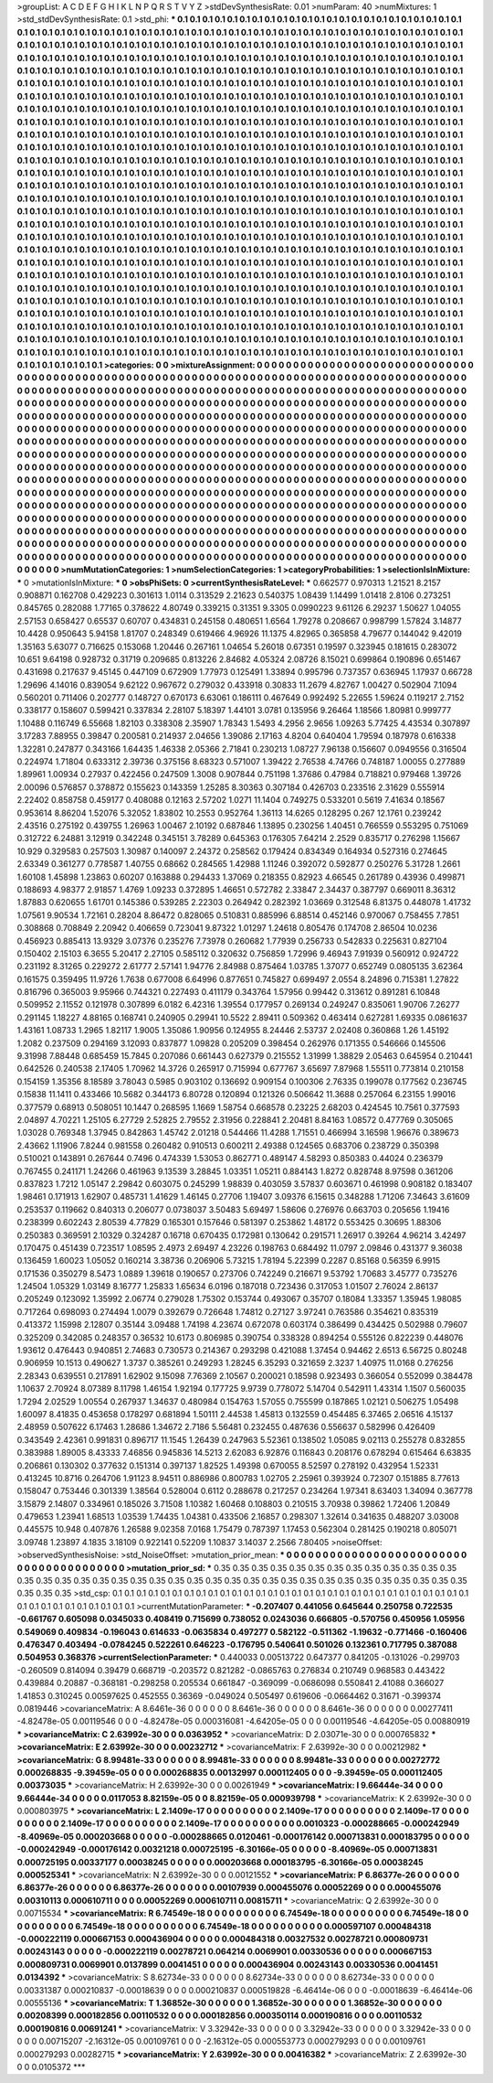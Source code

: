 >groupList:
A C D E F G H I K L
N P Q R S T V Y Z 
>stdDevSynthesisRate:
0.01 
>numParam:
40
>numMixtures:
1
>std_stdDevSynthesisRate:
0.1
>std_phi:
***
0.1 0.1 0.1 0.1 0.1 0.1 0.1 0.1 0.1 0.1
0.1 0.1 0.1 0.1 0.1 0.1 0.1 0.1 0.1 0.1
0.1 0.1 0.1 0.1 0.1 0.1 0.1 0.1 0.1 0.1
0.1 0.1 0.1 0.1 0.1 0.1 0.1 0.1 0.1 0.1
0.1 0.1 0.1 0.1 0.1 0.1 0.1 0.1 0.1 0.1
0.1 0.1 0.1 0.1 0.1 0.1 0.1 0.1 0.1 0.1
0.1 0.1 0.1 0.1 0.1 0.1 0.1 0.1 0.1 0.1
0.1 0.1 0.1 0.1 0.1 0.1 0.1 0.1 0.1 0.1
0.1 0.1 0.1 0.1 0.1 0.1 0.1 0.1 0.1 0.1
0.1 0.1 0.1 0.1 0.1 0.1 0.1 0.1 0.1 0.1
0.1 0.1 0.1 0.1 0.1 0.1 0.1 0.1 0.1 0.1
0.1 0.1 0.1 0.1 0.1 0.1 0.1 0.1 0.1 0.1
0.1 0.1 0.1 0.1 0.1 0.1 0.1 0.1 0.1 0.1
0.1 0.1 0.1 0.1 0.1 0.1 0.1 0.1 0.1 0.1
0.1 0.1 0.1 0.1 0.1 0.1 0.1 0.1 0.1 0.1
0.1 0.1 0.1 0.1 0.1 0.1 0.1 0.1 0.1 0.1
0.1 0.1 0.1 0.1 0.1 0.1 0.1 0.1 0.1 0.1
0.1 0.1 0.1 0.1 0.1 0.1 0.1 0.1 0.1 0.1
0.1 0.1 0.1 0.1 0.1 0.1 0.1 0.1 0.1 0.1
0.1 0.1 0.1 0.1 0.1 0.1 0.1 0.1 0.1 0.1
0.1 0.1 0.1 0.1 0.1 0.1 0.1 0.1 0.1 0.1
0.1 0.1 0.1 0.1 0.1 0.1 0.1 0.1 0.1 0.1
0.1 0.1 0.1 0.1 0.1 0.1 0.1 0.1 0.1 0.1
0.1 0.1 0.1 0.1 0.1 0.1 0.1 0.1 0.1 0.1
0.1 0.1 0.1 0.1 0.1 0.1 0.1 0.1 0.1 0.1
0.1 0.1 0.1 0.1 0.1 0.1 0.1 0.1 0.1 0.1
0.1 0.1 0.1 0.1 0.1 0.1 0.1 0.1 0.1 0.1
0.1 0.1 0.1 0.1 0.1 0.1 0.1 0.1 0.1 0.1
0.1 0.1 0.1 0.1 0.1 0.1 0.1 0.1 0.1 0.1
0.1 0.1 0.1 0.1 0.1 0.1 0.1 0.1 0.1 0.1
0.1 0.1 0.1 0.1 0.1 0.1 0.1 0.1 0.1 0.1
0.1 0.1 0.1 0.1 0.1 0.1 0.1 0.1 0.1 0.1
0.1 0.1 0.1 0.1 0.1 0.1 0.1 0.1 0.1 0.1
0.1 0.1 0.1 0.1 0.1 0.1 0.1 0.1 0.1 0.1
0.1 0.1 0.1 0.1 0.1 0.1 0.1 0.1 0.1 0.1
0.1 0.1 0.1 0.1 0.1 0.1 0.1 0.1 0.1 0.1
0.1 0.1 0.1 0.1 0.1 0.1 0.1 0.1 0.1 0.1
0.1 0.1 0.1 0.1 0.1 0.1 0.1 0.1 0.1 0.1
0.1 0.1 0.1 0.1 0.1 0.1 0.1 0.1 0.1 0.1
0.1 0.1 0.1 0.1 0.1 0.1 0.1 0.1 0.1 0.1
0.1 0.1 0.1 0.1 0.1 0.1 0.1 0.1 0.1 0.1
0.1 0.1 0.1 0.1 0.1 0.1 0.1 0.1 0.1 0.1
0.1 0.1 0.1 0.1 0.1 0.1 0.1 0.1 0.1 0.1
0.1 0.1 0.1 0.1 0.1 0.1 0.1 0.1 0.1 0.1
0.1 0.1 0.1 0.1 0.1 0.1 0.1 0.1 0.1 0.1
0.1 0.1 0.1 0.1 0.1 0.1 0.1 0.1 0.1 0.1
0.1 0.1 0.1 0.1 0.1 0.1 0.1 0.1 0.1 0.1
0.1 0.1 0.1 0.1 0.1 0.1 0.1 0.1 0.1 0.1
0.1 0.1 0.1 0.1 0.1 0.1 0.1 0.1 0.1 0.1
0.1 0.1 0.1 0.1 0.1 0.1 0.1 0.1 0.1 0.1
0.1 0.1 0.1 0.1 0.1 0.1 0.1 0.1 0.1 0.1
0.1 0.1 0.1 0.1 0.1 0.1 0.1 0.1 0.1 0.1
0.1 0.1 0.1 0.1 0.1 0.1 0.1 0.1 0.1 0.1
0.1 0.1 0.1 0.1 0.1 0.1 0.1 0.1 0.1 0.1
0.1 0.1 0.1 0.1 0.1 0.1 0.1 0.1 0.1 0.1
0.1 0.1 0.1 0.1 0.1 0.1 0.1 0.1 0.1 0.1
0.1 0.1 0.1 0.1 0.1 0.1 0.1 0.1 0.1 0.1
0.1 0.1 0.1 0.1 0.1 0.1 0.1 0.1 0.1 0.1
0.1 0.1 0.1 0.1 0.1 0.1 0.1 0.1 0.1 0.1
0.1 0.1 0.1 0.1 0.1 0.1 0.1 0.1 0.1 0.1
0.1 0.1 0.1 0.1 0.1 0.1 0.1 0.1 0.1 0.1
0.1 0.1 0.1 0.1 0.1 0.1 0.1 0.1 0.1 0.1
0.1 0.1 0.1 0.1 0.1 0.1 0.1 0.1 0.1 0.1
0.1 0.1 0.1 0.1 0.1 0.1 0.1 0.1 0.1 0.1
0.1 0.1 0.1 0.1 0.1 0.1 0.1 0.1 0.1 0.1
0.1 0.1 0.1 0.1 0.1 0.1 0.1 0.1 0.1 0.1
0.1 0.1 0.1 0.1 0.1 0.1 0.1 0.1 0.1 0.1
0.1 0.1 0.1 0.1 0.1 0.1 0.1 0.1 0.1 0.1
0.1 0.1 0.1 0.1 0.1 0.1 0.1 0.1 0.1 0.1
0.1 0.1 0.1 0.1 0.1 0.1 0.1 0.1 0.1 0.1
0.1 0.1 0.1 0.1 0.1 0.1 0.1 0.1 0.1 0.1
0.1 0.1 0.1 0.1 0.1 0.1 0.1 0.1 0.1 0.1
0.1 0.1 0.1 0.1 0.1 0.1 0.1 0.1 0.1 0.1
0.1 0.1 0.1 0.1 0.1 0.1 0.1 0.1 0.1 0.1
0.1 0.1 0.1 0.1 0.1 0.1 0.1 0.1 0.1 0.1
0.1 0.1 0.1 0.1 0.1 0.1 0.1 0.1 0.1 0.1
0.1 0.1 0.1 0.1 0.1 0.1 0.1 0.1 0.1 0.1
0.1 0.1 0.1 0.1 0.1 0.1 0.1 0.1 0.1 0.1
0.1 0.1 0.1 0.1 0.1 0.1 0.1 0.1 0.1 0.1
0.1 0.1 0.1 0.1 0.1 0.1 0.1 0.1 0.1 0.1
0.1 0.1 0.1 0.1 0.1 0.1 0.1 0.1 0.1 0.1
0.1 0.1 0.1 0.1 0.1 0.1 0.1 0.1 0.1 0.1
0.1 0.1 0.1 0.1 0.1 0.1 0.1 0.1 0.1 0.1
0.1 0.1 0.1 0.1 0.1 0.1 0.1 0.1 0.1 0.1
0.1 0.1 0.1 0.1 0.1 0.1 0.1 0.1 0.1 0.1
0.1 0.1 0.1 0.1 0.1 0.1 0.1 0.1 0.1 0.1
0.1 0.1 0.1 0.1 0.1 0.1 0.1 0.1 0.1 0.1
0.1 0.1 0.1 0.1 0.1 0.1 0.1 0.1 0.1 0.1
0.1 0.1 0.1 0.1 0.1 0.1 0.1 0.1 0.1 0.1
0.1 0.1 0.1 0.1 0.1 0.1 0.1 0.1 0.1 0.1
0.1 0.1 0.1 0.1 0.1 0.1 0.1 0.1 0.1 0.1
0.1 0.1 0.1 0.1 0.1 0.1 0.1 0.1 0.1 0.1
0.1 0.1 0.1 0.1 0.1 0.1 0.1 0.1 0.1 0.1
0.1 0.1 0.1 0.1 0.1 0.1 0.1 0.1 0.1 0.1
0.1 0.1 0.1 0.1 0.1 0.1 0.1 0.1 0.1 0.1
0.1 0.1 0.1 0.1 0.1 0.1 0.1 0.1 0.1 0.1
0.1 0.1 0.1 0.1 0.1 0.1 
>categories:
0 0
>mixtureAssignment:
0 0 0 0 0 0 0 0 0 0 0 0 0 0 0 0 0 0 0 0 0 0 0 0 0 0 0 0 0 0 0 0 0 0 0 0 0 0 0 0 0 0 0 0 0 0 0 0 0 0
0 0 0 0 0 0 0 0 0 0 0 0 0 0 0 0 0 0 0 0 0 0 0 0 0 0 0 0 0 0 0 0 0 0 0 0 0 0 0 0 0 0 0 0 0 0 0 0 0 0
0 0 0 0 0 0 0 0 0 0 0 0 0 0 0 0 0 0 0 0 0 0 0 0 0 0 0 0 0 0 0 0 0 0 0 0 0 0 0 0 0 0 0 0 0 0 0 0 0 0
0 0 0 0 0 0 0 0 0 0 0 0 0 0 0 0 0 0 0 0 0 0 0 0 0 0 0 0 0 0 0 0 0 0 0 0 0 0 0 0 0 0 0 0 0 0 0 0 0 0
0 0 0 0 0 0 0 0 0 0 0 0 0 0 0 0 0 0 0 0 0 0 0 0 0 0 0 0 0 0 0 0 0 0 0 0 0 0 0 0 0 0 0 0 0 0 0 0 0 0
0 0 0 0 0 0 0 0 0 0 0 0 0 0 0 0 0 0 0 0 0 0 0 0 0 0 0 0 0 0 0 0 0 0 0 0 0 0 0 0 0 0 0 0 0 0 0 0 0 0
0 0 0 0 0 0 0 0 0 0 0 0 0 0 0 0 0 0 0 0 0 0 0 0 0 0 0 0 0 0 0 0 0 0 0 0 0 0 0 0 0 0 0 0 0 0 0 0 0 0
0 0 0 0 0 0 0 0 0 0 0 0 0 0 0 0 0 0 0 0 0 0 0 0 0 0 0 0 0 0 0 0 0 0 0 0 0 0 0 0 0 0 0 0 0 0 0 0 0 0
0 0 0 0 0 0 0 0 0 0 0 0 0 0 0 0 0 0 0 0 0 0 0 0 0 0 0 0 0 0 0 0 0 0 0 0 0 0 0 0 0 0 0 0 0 0 0 0 0 0
0 0 0 0 0 0 0 0 0 0 0 0 0 0 0 0 0 0 0 0 0 0 0 0 0 0 0 0 0 0 0 0 0 0 0 0 0 0 0 0 0 0 0 0 0 0 0 0 0 0
0 0 0 0 0 0 0 0 0 0 0 0 0 0 0 0 0 0 0 0 0 0 0 0 0 0 0 0 0 0 0 0 0 0 0 0 0 0 0 0 0 0 0 0 0 0 0 0 0 0
0 0 0 0 0 0 0 0 0 0 0 0 0 0 0 0 0 0 0 0 0 0 0 0 0 0 0 0 0 0 0 0 0 0 0 0 0 0 0 0 0 0 0 0 0 0 0 0 0 0
0 0 0 0 0 0 0 0 0 0 0 0 0 0 0 0 0 0 0 0 0 0 0 0 0 0 0 0 0 0 0 0 0 0 0 0 0 0 0 0 0 0 0 0 0 0 0 0 0 0
0 0 0 0 0 0 0 0 0 0 0 0 0 0 0 0 0 0 0 0 0 0 0 0 0 0 0 0 0 0 0 0 0 0 0 0 0 0 0 0 0 0 0 0 0 0 0 0 0 0
0 0 0 0 0 0 0 0 0 0 0 0 0 0 0 0 0 0 0 0 0 0 0 0 0 0 0 0 0 0 0 0 0 0 0 0 0 0 0 0 0 0 0 0 0 0 0 0 0 0
0 0 0 0 0 0 0 0 0 0 0 0 0 0 0 0 0 0 0 0 0 0 0 0 0 0 0 0 0 0 0 0 0 0 0 0 0 0 0 0 0 0 0 0 0 0 0 0 0 0
0 0 0 0 0 0 0 0 0 0 0 0 0 0 0 0 0 0 0 0 0 0 0 0 0 0 0 0 0 0 0 0 0 0 0 0 0 0 0 0 0 0 0 0 0 0 0 0 0 0
0 0 0 0 0 0 0 0 0 0 0 0 0 0 0 0 0 0 0 0 0 0 0 0 0 0 0 0 0 0 0 0 0 0 0 0 0 0 0 0 0 0 0 0 0 0 0 0 0 0
0 0 0 0 0 0 0 0 0 0 0 0 0 0 0 0 0 0 0 0 0 0 0 0 0 0 0 0 0 0 0 0 0 0 0 0 0 0 0 0 0 0 0 0 0 0 0 0 0 0
0 0 0 0 0 0 0 0 0 0 0 0 0 0 0 0 
>numMutationCategories:
1
>numSelectionCategories:
1
>categoryProbabilities:
1 
>selectionIsInMixture:
***
0 
>mutationIsInMixture:
***
0 
>obsPhiSets:
0
>currentSynthesisRateLevel:
***
0.662577 0.970313 1.21521 8.2157 0.908871 0.162708 0.429223 0.301613 1.0114 0.313529
2.21623 0.540375 1.08439 1.14499 1.01418 2.8106 0.273251 0.845765 0.282088 1.77165
0.378622 4.80749 0.339215 0.31351 9.3305 0.0990223 9.61126 6.29237 1.50627 1.04055
2.57153 0.658427 0.65537 0.60707 0.434831 0.245158 0.480651 1.6564 1.79278 0.208667
0.998799 1.57824 3.14877 10.4428 0.950643 5.94158 1.81707 0.248349 0.619466 4.96926
11.1375 4.82965 0.365858 4.79677 0.144042 9.42019 1.35163 5.63077 0.716625 0.153068
1.20446 0.267161 1.04654 5.26018 0.67351 0.19597 0.323945 0.181615 0.283072 10.651
9.64198 0.928732 0.31719 0.209685 0.813226 2.84682 4.05324 2.08726 8.15021 0.699864
0.190896 0.651467 0.431698 0.217637 9.45145 0.447109 0.672909 1.77973 0.125491 1.33894
0.995796 0.737357 0.636945 1.17937 0.66728 1.29696 4.14016 0.839054 9.62122 0.967672
0.279032 0.433918 0.30833 11.2679 4.82767 1.00427 0.502904 7.1094 0.560201 0.711406
0.202777 0.148727 0.670173 6.63061 0.186111 0.467649 0.992492 5.22655 1.59624 0.119217
2.7152 0.338177 0.158607 0.599421 0.337834 2.28107 5.18397 1.44101 3.0781 0.135956
9.26464 1.18566 1.80981 0.999777 1.10488 0.116749 6.55668 1.82103 0.338308 2.35907
1.78343 1.5493 4.2956 2.9656 1.09263 5.77425 4.43534 0.307897 3.17283 7.88955
0.39847 0.200581 0.214937 2.04656 1.39086 2.17163 4.8204 0.640404 1.79594 0.187978
0.616338 1.32281 0.247877 0.343166 1.64435 1.46338 2.05366 2.71841 0.230213 1.08727
7.96138 0.156607 0.0949556 0.316504 0.224974 1.71804 0.633312 2.39736 0.375156 8.68323
0.571007 1.39422 2.76538 4.74766 0.748187 1.00055 0.277889 1.89961 1.00934 0.27937
0.422456 0.247509 1.3008 0.907844 0.751198 1.37686 0.47984 0.718821 0.979468 1.39726
2.00096 0.576857 0.378872 0.155623 0.143359 1.25285 8.30363 0.307184 0.426703 0.233516
2.31629 0.555914 2.22402 0.858758 0.459177 0.408088 0.12163 2.57202 1.0271 11.1404
0.749275 0.533201 0.5619 7.41634 0.18567 0.953614 8.86204 1.52076 5.32052 1.83802
10.2553 0.952764 1.36113 14.6265 0.128295 0.267 12.1761 0.239242 2.43516 0.275192
0.439755 1.26963 1.00467 2.10192 0.687846 1.13895 0.230256 1.40451 0.766559 0.553295
0.751069 0.312722 6.24881 3.12919 0.342248 0.345151 3.78289 0.645363 0.176305 7.64214
2.2529 0.835717 0.276298 1.15667 10.929 0.329583 0.257503 1.30987 0.140097 2.24372
0.258562 0.179424 0.834349 0.164934 0.527316 0.274645 2.63349 0.361277 0.778587 1.40755
0.68662 0.284565 1.42988 1.11246 0.392072 0.592877 0.250276 5.31728 1.2661 1.60108
1.45898 1.23863 0.60207 0.163888 0.294433 1.37069 0.218355 0.82923 4.66545 0.261789
0.43936 0.499871 0.188693 4.98377 2.91857 1.4769 1.09233 0.372895 1.46651 0.572782
2.33847 2.34437 0.387797 0.669011 8.36312 1.87883 0.620655 1.61701 0.145386 0.539285
2.22303 0.264942 0.282392 1.03669 0.312548 6.81375 0.448078 1.41732 1.07561 9.90534
1.72161 0.28204 8.86472 0.828065 0.510831 0.885996 6.88514 0.452146 0.970067 0.758455
7.7851 0.308868 0.708849 2.20942 0.406659 0.723041 9.87322 1.01297 1.24618 0.805476
0.174708 2.86504 10.0236 0.456923 0.885413 13.9329 3.07376 0.235276 7.73978 0.260682
1.77939 0.256733 0.542833 0.225631 0.827104 0.150402 2.15103 6.3655 5.20417 2.27105
0.585112 0.320632 0.756859 1.72996 9.46943 7.91939 0.560912 0.924722 0.231192 8.31265
0.229272 2.61777 2.57141 1.94776 2.84988 0.875464 1.03785 1.37077 0.652749 0.0805135
3.62364 0.161575 0.359495 11.9726 1.7638 0.677008 6.64996 0.877651 0.745827 0.699497
2.0554 8.24896 0.715381 1.27822 0.816796 0.365003 9.95966 0.744321 0.227493 0.411179
0.343764 1.57956 0.99442 0.313612 0.891281 6.10848 0.509952 2.11552 0.121978 0.307899
6.0182 6.42316 1.39554 0.177957 0.269134 0.249247 0.835061 1.90706 7.26277 0.291145
1.18227 4.88165 0.168741 0.240905 0.29941 10.5522 2.89411 0.509362 0.463414 0.627281
1.69335 0.0861637 1.43161 1.08733 1.2965 1.82117 1.9005 1.35086 1.90956 0.124955
8.24446 2.53737 2.02408 0.360868 1.26 1.45192 1.2082 0.237509 0.294169 3.12093
0.837877 1.09828 0.205209 0.398454 0.262976 0.171355 0.546666 0.145506 9.31998 7.88448
0.685459 15.7845 0.207086 0.661443 0.627379 0.215552 1.31999 1.38829 2.05463 0.645954
0.210441 0.642526 0.240538 2.17405 1.70962 14.3726 0.265917 0.715994 0.677767 3.65697
7.87968 1.55511 0.773814 0.210158 0.154159 1.35356 8.18589 3.78043 0.5985 0.903102
0.136692 0.909154 0.100306 2.76335 0.199078 0.177562 0.236745 0.15838 11.1411 0.433466
10.5682 0.344173 6.80728 0.120894 0.121326 0.506642 11.3688 0.257064 6.23155 1.99016
0.377579 0.68913 0.508051 10.1447 0.268595 1.1669 1.58754 0.668578 0.23225 2.68203
0.424545 10.7561 0.377593 2.04897 4.70221 1.25105 6.27729 2.52825 2.79552 2.31956
0.228841 2.20481 8.84163 1.08572 0.477769 0.305065 1.03028 0.769348 1.37945 0.842863
1.45742 2.01218 0.544466 11.4288 1.71551 0.466994 3.16598 1.96676 0.389673 2.43662
1.11906 7.8244 0.981558 0.260482 0.910513 0.600211 2.49388 0.124565 0.683706 0.238729
0.350398 0.510021 0.143891 0.267644 0.7496 0.474339 1.53053 0.862771 0.489147 4.58293
0.850383 0.44024 0.236379 0.767455 0.241171 1.24266 0.461963 9.13539 3.28845 1.03351
1.05211 0.884143 1.8272 0.828748 8.97598 0.361206 0.837823 1.7212 1.05147 2.29842
0.603075 0.245299 1.98839 0.403059 3.57837 0.603671 0.461998 0.908182 0.183407 1.98461
0.171913 1.62907 0.485731 1.41629 1.46145 0.27706 1.19407 3.09376 6.15615 0.348288
1.71206 7.34643 3.61609 0.253537 0.119662 0.840313 0.206077 0.0738037 3.50483 5.69497
1.58606 0.276976 0.663703 0.205656 1.19416 0.238399 0.602243 2.80539 4.77829 0.165301
0.157646 0.581397 0.253862 1.48172 0.553425 0.30695 1.88306 0.250383 0.369591 2.10329
0.324287 0.16718 0.670435 0.172981 0.130642 0.291571 1.26917 0.39264 4.96214 3.42497
0.170475 0.451439 0.723517 1.08595 2.4973 2.69497 4.23226 0.198763 0.684492 11.0797
2.09846 0.431377 9.36038 0.136459 1.60023 1.05052 0.160214 3.38736 0.206906 5.73215
1.78194 5.22399 0.2287 0.85168 0.56359 6.9915 0.171536 0.350279 8.5473 1.0889
1.39618 0.190657 0.273706 0.742249 0.216671 9.53792 1.70683 3.45777 0.735276 1.24504
1.05329 1.03149 8.16777 1.25833 1.65634 6.0196 0.187018 0.723436 0.317053 1.01507
2.76024 2.86137 0.205249 0.123092 1.35992 2.06774 0.279028 1.75302 0.153744 0.493067
0.35707 0.18084 1.33357 1.35945 1.98085 0.717264 0.698093 0.274494 1.0079 0.392679
0.726648 1.74812 0.27127 3.97241 0.763586 0.354621 0.835319 0.413372 1.15998 2.12807
0.35144 3.09488 1.74198 4.23674 0.672078 0.603174 0.386499 0.434425 0.502988 0.79607
0.325209 0.342085 0.248357 0.36532 10.6173 0.806985 0.390754 0.338328 0.894254 0.555126
0.822239 0.448076 1.93612 0.476443 0.940851 2.74683 0.730573 0.214367 0.293298 0.421088
1.37454 0.94462 2.6513 6.56725 0.80248 0.906959 10.1513 0.490627 1.3737 0.385261
0.249293 1.28245 6.35293 0.321659 2.3237 1.40975 11.0168 0.276256 2.28343 0.639551
0.217891 1.62902 9.15098 7.76369 2.10567 0.200021 0.18598 0.923493 0.366054 0.552099
0.384478 1.10637 2.70924 8.07389 8.11798 1.46154 1.92194 0.177725 9.9739 0.778072
5.14704 0.542911 1.43314 1.1507 0.560035 1.7294 2.02529 1.00554 0.267937 1.34637
0.480984 0.154763 1.57055 0.755599 0.187865 1.02121 0.506275 1.05498 1.60097 8.41835
0.453658 0.178297 0.681894 1.50111 2.44538 1.45813 0.132559 0.454485 6.37465 2.06516
4.15137 2.48959 0.507622 6.17463 1.28686 1.34672 2.7186 5.56481 0.232455 0.487636
0.556637 0.582996 0.426409 0.343549 2.42361 0.991831 0.896717 11.1545 1.26439 0.247963
5.52361 0.138502 1.05085 9.02113 0.255278 0.832855 0.383988 1.89005 8.43333 7.46856
0.945836 14.5213 2.62083 6.92876 0.116843 0.208176 0.678294 0.615464 6.63835 0.206861
0.130302 0.377632 0.151314 0.397137 1.82525 1.49398 0.670055 8.52597 0.278192 0.432954
1.52331 0.413245 10.8716 0.264706 1.91123 8.94511 0.886986 0.800783 1.02705 2.25961
0.393924 0.72307 0.151885 8.77613 0.158047 0.753446 0.301339 1.38564 0.528004 0.6112
0.288678 0.217257 0.234264 1.97341 8.63403 1.34094 0.367778 3.15879 2.14807 0.334961
0.185026 3.71508 1.10382 1.60468 0.108803 0.210515 3.70938 0.39862 1.72406 1.20849
0.479653 1.23941 1.68513 1.03539 1.74435 1.04381 0.433506 2.16857 0.298307 1.32614
0.341635 0.488207 3.03008 0.445575 10.948 0.407876 1.26588 9.02358 7.0168 1.75479
0.787397 1.17453 0.562304 0.281425 0.190218 0.805071 3.09748 1.23897 4.1835 3.18109
0.922141 0.52209 1.10837 3.14037 2.2566 7.80405 
>noiseOffset:
>observedSynthesisNoise:
>std_NoiseOffset:
>mutation_prior_mean:
***
0 0 0 0 0 0 0 0 0 0
0 0 0 0 0 0 0 0 0 0
0 0 0 0 0 0 0 0 0 0
0 0 0 0 0 0 0 0 0 0
>mutation_prior_sd:
***
0.35 0.35 0.35 0.35 0.35 0.35 0.35 0.35 0.35 0.35
0.35 0.35 0.35 0.35 0.35 0.35 0.35 0.35 0.35 0.35
0.35 0.35 0.35 0.35 0.35 0.35 0.35 0.35 0.35 0.35
0.35 0.35 0.35 0.35 0.35 0.35 0.35 0.35 0.35 0.35
>std_csp:
0.1 0.1 0.1 0.1 0.1 0.1 0.1 0.1 0.1 0.1
0.1 0.1 0.1 0.1 0.1 0.1 0.1 0.1 0.1 0.1
0.1 0.1 0.1 0.1 0.1 0.1 0.1 0.1 0.1 0.1
0.1 0.1 0.1 0.1 0.1 0.1 0.1 0.1 0.1 0.1
>currentMutationParameter:
***
-0.207407 0.441056 0.645644 0.250758 0.722535 -0.661767 0.605098 0.0345033 0.408419 0.715699
0.738052 0.0243036 0.666805 -0.570756 0.450956 1.05956 0.549069 0.409834 -0.196043 0.614633
-0.0635834 0.497277 0.582122 -0.511362 -1.19632 -0.771466 -0.160406 0.476347 0.403494 -0.0784245
0.522261 0.646223 -0.176795 0.540641 0.501026 0.132361 0.717795 0.387088 0.504953 0.368376
>currentSelectionParameter:
***
0.440033 0.00513722 0.647377 0.841205 -0.131026 -0.299703 -0.260509 0.814094 0.39479 0.668719
-0.203572 0.821282 -0.0865763 0.276834 0.210749 0.968583 0.443422 0.439884 0.20887 -0.368181
-0.298258 0.205534 0.661847 -0.369099 -0.0686098 0.550841 2.41088 0.366027 1.41853 0.310245
0.00597625 0.452555 0.36369 -0.049024 0.505497 0.619606 -0.0664462 0.31671 -0.399374 0.0819446
>covarianceMatrix:
A
8.6461e-36	0	0	0	0	0	
0	8.6461e-36	0	0	0	0	
0	0	8.6461e-36	0	0	0	
0	0	0	0.00277411	-4.82478e-05	0.00119546	
0	0	0	-4.82478e-05	0.000316081	-4.64205e-05	
0	0	0	0.00119546	-4.64205e-05	0.00880919	
***
>covarianceMatrix:
C
2.63992e-30	0	
0	0.0363952	
***
>covarianceMatrix:
D
2.03071e-30	0	
0	0.000765832	
***
>covarianceMatrix:
E
2.63992e-30	0	
0	0.00232712	
***
>covarianceMatrix:
F
2.63992e-30	0	
0	0.00212982	
***
>covarianceMatrix:
G
8.99481e-33	0	0	0	0	0	
0	8.99481e-33	0	0	0	0	
0	0	8.99481e-33	0	0	0	
0	0	0	0.00272772	0.000268835	-9.39459e-05	
0	0	0	0.000268835	0.00132997	0.000112405	
0	0	0	-9.39459e-05	0.000112405	0.00373035	
***
>covarianceMatrix:
H
2.63992e-30	0	
0	0.00261949	
***
>covarianceMatrix:
I
9.66444e-34	0	0	0	
0	9.66444e-34	0	0	
0	0	0.0117053	8.82159e-05	
0	0	8.82159e-05	0.000939798	
***
>covarianceMatrix:
K
2.63992e-30	0	
0	0.000803975	
***
>covarianceMatrix:
L
2.1409e-17	0	0	0	0	0	0	0	0	0	
0	2.1409e-17	0	0	0	0	0	0	0	0	
0	0	2.1409e-17	0	0	0	0	0	0	0	
0	0	0	2.1409e-17	0	0	0	0	0	0	
0	0	0	0	2.1409e-17	0	0	0	0	0	
0	0	0	0	0	0.0010323	-0.000288665	-0.000242949	-8.40969e-05	0.000203668	
0	0	0	0	0	-0.000288665	0.0120461	-0.000176142	0.000713831	0.000183795	
0	0	0	0	0	-0.000242949	-0.000176142	0.00321218	0.000725195	-6.30166e-05	
0	0	0	0	0	-8.40969e-05	0.000713831	0.000725195	0.00337177	0.00038245	
0	0	0	0	0	0.000203668	0.000183795	-6.30166e-05	0.00038245	0.000525341	
***
>covarianceMatrix:
N
2.63992e-30	0	
0	0.00121552	
***
>covarianceMatrix:
P
6.86377e-26	0	0	0	0	0	
0	6.86377e-26	0	0	0	0	
0	0	6.86377e-26	0	0	0	
0	0	0	0.00107939	0.000455076	0.00052269	
0	0	0	0.000455076	0.00310113	0.000610711	
0	0	0	0.00052269	0.000610711	0.00815711	
***
>covarianceMatrix:
Q
2.63992e-30	0	
0	0.00715534	
***
>covarianceMatrix:
R
6.74549e-18	0	0	0	0	0	0	0	0	0	
0	6.74549e-18	0	0	0	0	0	0	0	0	
0	0	6.74549e-18	0	0	0	0	0	0	0	
0	0	0	6.74549e-18	0	0	0	0	0	0	
0	0	0	0	6.74549e-18	0	0	0	0	0	
0	0	0	0	0	0.000597107	0.000484318	-0.000222119	0.000667153	0.000436904	
0	0	0	0	0	0.000484318	0.00327532	0.00278721	0.000809731	0.00243143	
0	0	0	0	0	-0.000222119	0.00278721	0.064214	0.0069901	0.00330536	
0	0	0	0	0	0.000667153	0.000809731	0.0069901	0.0137899	0.0041451	
0	0	0	0	0	0.000436904	0.00243143	0.00330536	0.0041451	0.0134392	
***
>covarianceMatrix:
S
8.62734e-33	0	0	0	0	0	
0	8.62734e-33	0	0	0	0	
0	0	8.62734e-33	0	0	0	
0	0	0	0.00331387	0.000210837	-0.00018639	
0	0	0	0.000210837	0.000519828	-6.46414e-06	
0	0	0	-0.00018639	-6.46414e-06	0.00555136	
***
>covarianceMatrix:
T
1.36852e-30	0	0	0	0	0	
0	1.36852e-30	0	0	0	0	
0	0	1.36852e-30	0	0	0	
0	0	0	0.00208399	0.000182856	0.00110532	
0	0	0	0.000182856	0.000350114	0.000190816	
0	0	0	0.00110532	0.000190816	0.00691241	
***
>covarianceMatrix:
V
3.32942e-33	0	0	0	0	0	
0	3.32942e-33	0	0	0	0	
0	0	3.32942e-33	0	0	0	
0	0	0	0.00715207	-2.16312e-05	0.00109761	
0	0	0	-2.16312e-05	0.000553773	0.000279293	
0	0	0	0.00109761	0.000279293	0.00282715	
***
>covarianceMatrix:
Y
2.63992e-30	0	
0	0.00416382	
***
>covarianceMatrix:
Z
2.63992e-30	0	
0	0.0105372	
***
